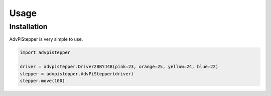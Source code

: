 Usage
-----

Installation
............

AdvPiStepper is very simple to use.

.. highlight:: python
   :linenothreshold: 5

.. code-block:: python

   import advpistepper

   driver = advpistepper.Driver28BYJ48(pink=23, orange=25, yellow=24, blue=22)
   stepper = advpistepper.AdvPiStepper(driver)
   stepper.move(100)


